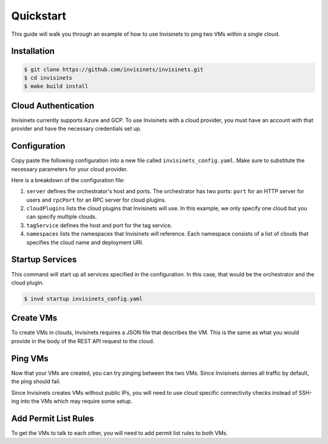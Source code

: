 .. _quickstart:

Quickstart
==========

This guide will walk you through an example of how to use Invisinets to ping two VMs within a single cloud.

Installation
------------

.. code-block:: console

    $ git clone https://github.com/invisinets/invisinets.git
    $ cd invisinets
    $ make build install

Cloud Authentication
--------------------

Invisinets currently supports Azure and GCP. To use Invisinets with a cloud provider, you must have an account with that provider and have the necessary credentials set up.

.. tab-set::

    .. tab-item:: Azure
        :sync: azure

        #. `Install the Azure CLI <https://learn.microsoft.com/en-us/cli/azure/install-azure-cli>`_.
        #. Authenticate to your Azure account.

           .. code-block:: console

                $ az login

        #. Retrieve the subscription ID and resource group name you would like to use.

           .. code-block:: console

                $ az group list
            
           Take note of the ``id`` field for the subscription ID and resource group name (referred to as ``${AZURE_SUBSCRIPTION_ID}`` and ``${AZURE_RESOURCE_GROUP_NAME}`` throughout this document).

    .. tab-item:: GCP
        :sync: gcp

        #. `Install the Google Cloud CLI <https://cloud.google.com/sdk/docs/install>`_.
        #. Set up your application default credentials.
        
           .. code-block:: console

                $ gcloud auth application-default login
                $ gcloud auth login

           .. note::

                For using Invisinets, you only need to setup application default credentials (i.e., first command). However, throughout this example, we will be using some ``gcloud`` commands that require authentication.

        #. Retrieve the project ID you would like to use.

           .. code-block:: console

                $ gcloud projects list

           Take note of the ``GCP_PROJECT_ID`` column for the project ID (referred to as ``${GCP_PROJECT_ID}`` throughout this document).

    .. tab-item:: IBM
        :sync: ibm

        #. `Install the IBM Cloud CLI <https://cloud.ibm.com/docs/cli?topic=cli-getting-started>`_.
        #. Set up your application default credentials.
        
           .. code-block:: console

                $ ibmcloud login --sso

        #. Retrieve the resource group ID you would like to use.

           .. code-block:: console

                $ ibmcloud resource groups

           Take note of the ``ID`` column for the resource ID (referred to as ``${IBM_RESOURCE_GROUP_ID}`` throughout this document).
        
        #. Create a new API key.

           .. code-block:: console

                $ mkdir -p ~/.ibm
                $ ibmcloud iam api-key-create invkey | grep "API Key" | { echo -n "iam_api_key: " & grep -o '[^ ]\+$'; } > ~/.ibm/credentials.yaml

            .. note::

                An existing API key could also be used by the IBM plugin. Copy the API Key to ``~/.ibm/credentials.yaml``.

                .. code-block:: yaml
                    iam_api_key: ${API_KEY}


Configuration
-------------

Copy paste the following configuration into a new file called ``invisinets_config.yaml``. Make sure to substitute the necessary parameters for your cloud provider.

.. tab-set::
    
    .. tab-item:: Azure
        :sync: azure

        .. code-block:: yaml

            server:
              host: "localhost"
              port: 8080
              rpcPort: 8081

            cloudPlugins:
              - name: "azure"
                host: "localhost"
                port: 8082

            tagService:
              host: "localhost"
              port: 8083

            namespaces:
              default:
                - name: "azure"
                  deployment: "/subscriptions/${AZURE_SUBSCRIPTION_ID}/resourceGroups/${AZURE_RESOURCE_GROUP_NAME}"


    .. tab-item:: GCP
        :sync: gcp

        .. code-block:: yaml

            server: 
              host: "localhost"
              port: 8080
              rpcPort: 8081

            cloudPlugins:
              - name: "gcp"
                host: "localhost"
                port: 8082

            tagService:
              host: "localhost"
              port: 8083

            namespaces:
              default:
                - name: "gcp"
                  deployment: "projects/${GCP_PROJECT_ID}"

    .. tab-item:: IBM
        :sync: ibm

        .. code-block:: yaml

            server: 
              host: "localhost"
              port: 8080
              rpcPort: 8081

            cloudPlugins:
              - name: "ibm"
                host: "localhost"
                port: 8083

            tagService:
              host: "localhost"
              port: 8083

            namespaces:
              default:
                - name: "ibm"
                  deployment: "resourcegroup/${IBM_RESOURCE_GROUP_ID}"

Here is a breakdown of the configuration file:

#. ``server`` defines the orchestrator's host and ports. The orchestrator has two ports: ``port`` for an HTTP server for users and ``rpcPort`` for an RPC server for cloud plugins.
#. ``cloudPlugins`` lists the cloud plugins that Invisinets will use. In this example, we only specify one cloud but you can specify multiple clouds.
#. ``tagService`` defines the host and port for the tag service.
#. ``namespaces`` lists the namespaces that Invisinets will reference. Each namespace consists of a list of clouds that specifies the cloud name and deployment URI.

Startup Services
----------------

This command will start up all services specified in the configuration. In this case, that would be the orchestrator and the cloud plugin.

.. code-block:: console

    $ invd startup invisinets_config.yaml

Create VMs
----------

To create VMs in clouds, Invisinets requires a JSON file that describes the VM. This is the same as what you would provide in the body of the REST API request to the cloud.

.. tab-set::

    .. tab-item:: Azure
        :sync: azure

        #. Copy the following into a file called ``azure_vm.json``. Make sure to fill in the ``adminUsername`` and ``adminPassword`` fields!

           .. code-block:: json

                {
                    "location": "eastus",
                    "properties": {
                        "hardwareProfile": {
                            "vmSize": "Standard_B1s"
                        },
                        "osProfile": {
                            "computerName": "sample-compute",
                            "adminUsername": "<your-username>",
                            "adminPassword": "<your-password>"
                        },
                        "storageProfile": {
                            "imageReference": {
                                "offer": "0001-com-ubuntu-minimal-jammy",
                                "publisher": "canonical",
                                "sku": "minimal-22_04-lts-gen2",
                                "version": "latest"
                            }
                        }
                    }
                }

        #. Create two VMs called ``vm-1`` and ``vm-2``.

           .. code-block:: console
            
                $ inv resource create azure vm-1 azure_vm.json
                $ inv resource create azure vm-2 azure_vm.json

    .. tab-item:: GCP
        :sync: gcp

        #. Copy the following into a file called ``gcp_vm.json``.

           .. code-block:: json

                { 
                    "instance_resource": { 
                        "disks": [{
                            "auto_delete": true,
                            "boot": true,
                            "initialize_params": {
                                "disk_size_gb": 10,
                                    "source_image": "projects/debian-cloud/global/images/family/debian-10"
                                },
                            "type": "PERSISTENT"
                        }],
                        "machine_type": "zones/us-west1-a/machineTypes/f1-micro",
                    },
                    "zone": "us-west1-a"
                }

        #. Create two VMs called ``vm-1`` and ``vm-2``.

           .. code-block:: console

                $ inv resource create gcp vm-1 gcp_vm.json
                $ inv resource create gcp vm-2 gcp_vm.json

    .. tab-item:: IBM
        :sync: ibm

        #. Copy the following into a file called ``ibm_vm.json``.

           .. code-block:: json

                {
                    "InstancePrototype": {
                        "profile": {
                            "name": "bx2-2x8"
                        },
                        "image": {
                            "id": "r014-0acbdcb5-a68f-4a52-98ea-4da4fe89bacb"
                        },
                        "zone": {
                            "name": "us-east-1"
                        },
                    }
                }

        #. Create two VMs called ``vm-1`` and ``vm-2``.

           .. code-block:: console

                $ inv resource create ibm vm-1 ibm_vm.json
                $ inv resource create ibm vm-2 ibm_vm.json
Ping VMs
--------

Now that your VMs are created, you can try pinging between the two VMs. Since Invisinets denies all traffic by default, the ping should fail.

Since Invisinets creates VMs without public IPs, you will need to use cloud specific connectivity checks instead of SSH-ing into the VMs which may require some setup.

.. tab-set::

    .. tab-item:: Azure
        :sync: azure

        #. Configure Azure Network Watcher.
        
           .. code-block:: console

                $ az network watcher configure -g ${AZURE_RESOURCE_GROUP_NAME} -l eastus --enabled true
        
        #. Install the Network Watcher Agent extension on both VMs.

           .. code-block:: console

                $ az vm extension set -g ${AZURE_RESOURCE_GROUP_NAME} --vm-name vm-1 --name NetworkWatcherAgentLinux --publisher Microsoft.Azure.NetworkWatcher --version 1.4
                $ az vm extension set -g ${AZURE_RESOURCE_GROUP_NAME} --vm-name vm-2 --name NetworkWatcherAgentLinux --publisher Microsoft.Azure.NetworkWatcher --version 1.4
        
        #. Check connectivity between vm-1 and vm-2.

           .. code-block:: console
    
                $ az network watcher test-connectivity -g ${AZURE_RESOURCE_GROUP_NAME} --source-resource vm-1 --dest-resource vm-2 --protocol Icmp

           You should see the ``connectionStatus`` be ``Unreachable``. If you look at the ``issues`` fields closely, you'll notice that the issue is due to network security rules called invisinets-deny-all-outbound (for source) and invisinets-deny-all-inbound (for destination).

    .. tab-item:: GCP
        :sync: gcp

        #. Run connectivity test between vm-1 and vm-2.

           .. code-block:: console

                $ gcloud network-management connectivity-tests create vm-1-to-vm-2 \
                    --source-instance=projects/${GCP_PROJECT_ID}/zones/us-west1-a/instances/vm-1 \
                    --destination-instance=projects/${GCP_PROJECT_ID}/zones/us-west1-a/instances/vm-2 \
                    --project=${GCP_PROJECT_ID} \
                    --protocol=ICMP
                $ gcloud network-management connectivity-tests describe vm-1-to-vm-2 --project=${GCP_PROJECT_ID}

           You should see the ``result`` field be ``UNREACHABLE``. If you look at the ``steps`` fields closely, you'll notice that the invisinets-default-deny-all-egress rule is blocking the traffic.

    .. tab-item:: IBM
        :sync: ibm

        #. TBD

Add Permit List Rules
---------------------

To get the VMs to talk to each other, you will need to add permit list rules to both VMs.

.. tab-set::

    .. tab-item:: Azure
        :sync: azure

        #. Add permit list rules to both VMs.

           .. code-block:: console

                $ inv rule add azure vm-1 --ping default.azure.vm-2
                $ inv rule add azure vm-2 --ping default.azure.vm-1
    
        #. Check connectivity again between vm-1 and vm-2.

           .. code-block:: console
    
                $ az network watcher test-connectivity -g ${AZURE_RESOURCE_GROUP_NAME} --source-resource vm-1 --dest-resource vm-2 --protocol Icmp
            
           You should see the ``connectionStatus`` be ``Reachable``.

    .. tab-item:: GCP
        :sync: gcp

        #. Add permit list rules to both VMs.

           .. code-block:: console

                $ inv rule add gcp vm-1 --ping default.gcp.vm-2
                $ inv rule add gcp vm-2 --ping default.gcp.vm-1

        #. Check connectivity again between vm-1 and vm-2.

           .. code-block:: console

                $ gcloud network-management connectivity-tests rerun vm-1-to-vm-2 --project=${GCP_PROJECT_ID}

           You should see the ``result`` field be ``REACHABLE``.

    .. tab-item:: IBM
        :sync: ibm

        #. Add permit list rules to both VMs.

           .. code-block:: console

                $ inv rule add ibm vm-1 --ping default.ibm.vm-2
                $ inv rule add ibm vm-2 --ping default.ibm.vm-1

        #. Check connectivity again between vm-1 and vm-2.

           TBD
